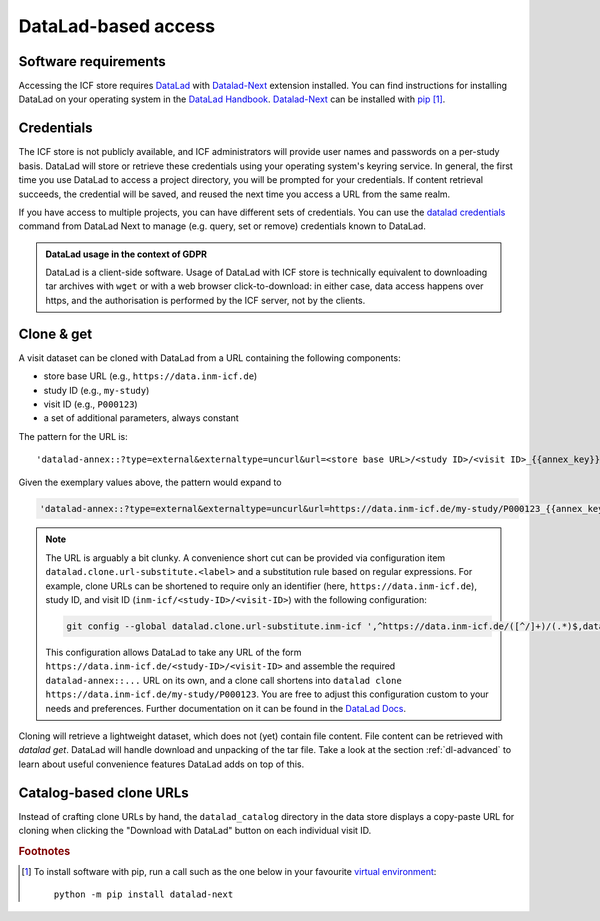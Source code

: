 DataLad-based access
--------------------

Software requirements
^^^^^^^^^^^^^^^^^^^^^

Accessing the ICF store requires `DataLad`_ with `Datalad-Next`_
extension installed.
You can find instructions for installing DataLad on your operating
system in the `DataLad Handbook`_.
`Datalad-Next`_ can be installed with `pip`_ [1]_.

.. _datalad: https://www.datalad.org/
.. _datalad-next: https://docs.datalad.org/projects/next
.. _datalad handbook: https://handbook.datalad.org/intro/installation.html
.. _pip: https://pip.pypa.io/en/stable/

Credentials
^^^^^^^^^^^

The ICF store is not publicly available, and ICF administrators will provide user names and passwords on a per-study basis.
DataLad will store or retrieve these credentials using your
operating system's keyring service. In general, the first time you use
DataLad to access a project directory, you will be prompted for your
credentials. If content retrieval succeeds, the credential will be
saved, and reused the next time you access a URL from the same realm.

If you have access to multiple projects, you can have different sets
of credentials. You can use the `datalad credentials`_ command from
DataLad Next to manage (e.g. query, set or remove) credentials known
to DataLad.

.. admonition:: DataLad usage in the context of GDPR

   DataLad is a client-side software. Usage of DataLad with ICF store
   is technically equivalent to downloading tar archives with ``wget``
   or with a web browser click-to-download: in either case, data
   access happens over https, and the authorisation is performed by
   the ICF server, not by the clients.

.. _datalad credentials: http://docs.datalad.org/projects/next/en/latest/generated/man/datalad-credentials.html


Clone & get
^^^^^^^^^^^

A visit dataset can be cloned with DataLad from a URL containing the
following components:

* store base URL (e.g., ``https://data.inm-icf.de``)
* study ID (e.g., ``my-study``)
* visit ID (e.g., ``P000123``)
* a set of additional parameters, always constant

The pattern for the URL is::

    'datalad-annex::?type=external&externaltype=uncurl&url=<store base URL>/<study ID>/<visit ID>_{{annex_key}}&encryption=none'

Given the exemplary values above, the pattern would expand to

.. code-block::

    'datalad-annex::?type=external&externaltype=uncurl&url=https://data.inm-icf.de/my-study/P000123_{{annex_key}}&encryption=none'

.. note:: The URL is arguably a bit clunky. A convenience short cut can be provided via configuration item ``datalad.clone.url-substitute.<label>`` and a substitution rule based on regular expressions. For example, clone URLs can be shortened to require only an identifier (here, ``https://data.inm-icf.de``), study ID, and visit ID (``inm-icf/<study-ID>/<visit-ID>``) with the following configuration:

   .. code-block::

      git config --global datalad.clone.url-substitute.inm-icf ',^https://data.inm-icf.de/([^/]+)/(.*)$,datalad-annex::?type=external&externaltype=uncurl&url=https://data.inm-icf.de/\1/\2_{{annex_key}}&encryption=none'

   This configuration allows DataLad to take any URL of the form ``https://data.inm-icf.de/<study-ID>/<visit-ID>`` and assemble the required ``datalad-annex::...`` URL on its own, and a clone call shortens into ``datalad clone https://data.inm-icf.de/my-study/P000123``.
   You are free to adjust this configuration custom to your needs and preferences.
   Further documentation on it can be found in the `DataLad Docs`_.

.. _DataLad Docs: http://docs.datalad.org/en/stable/design/url_substitution.html

Cloning will retrieve a lightweight dataset, which does not (yet)
contain file content. File content can be retrieved with `datalad
get`. DataLad will handle download and unpacking of the tar file.
Take a look at the section :ref:`dl-advanced` to learn about
useful convenience features DataLad adds on top of this.

Catalog-based clone URLs
^^^^^^^^^^^^^^^^^^^^^^^^

Instead of crafting clone URLs by hand, the ``datalad_catalog``
directory in the data store displays a copy-paste URL for cloning when
clicking the "Download with DataLad" button on each individual visit ID.


.. rubric:: Footnotes

.. [1] To install software with pip, run a call such as the one below
       in your favourite `virtual environment <https://packaging.python.org/en/latest/guides/installing-using-pip-and-virtual-environments/>`_::

              python -m pip install datalad-next
